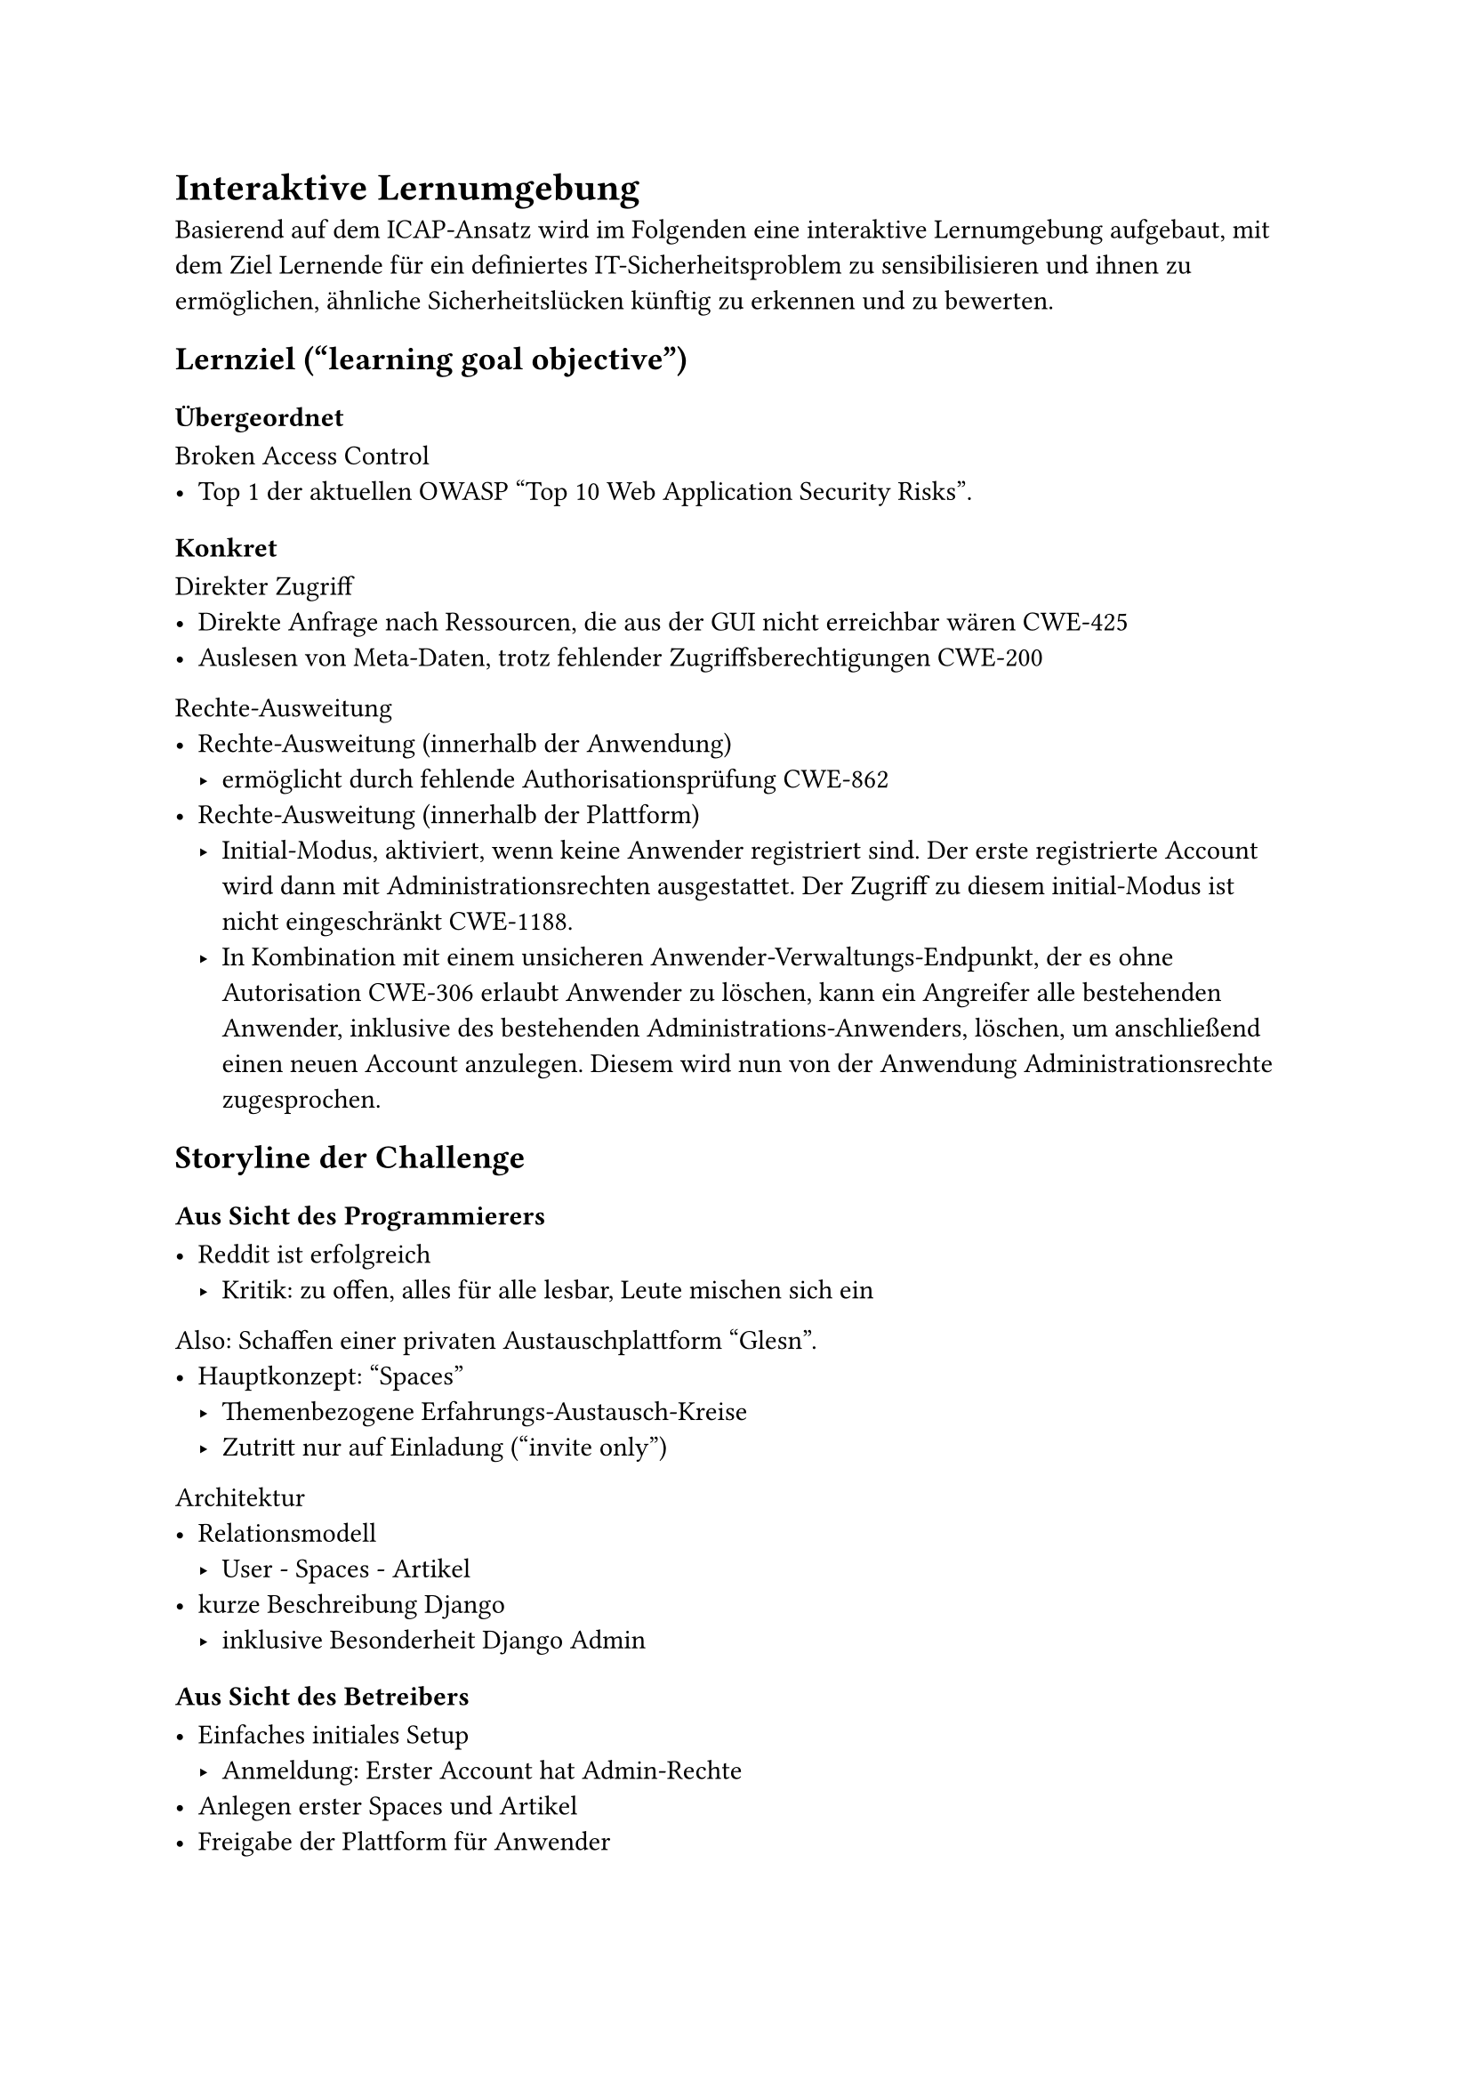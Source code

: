 = Interaktive Lernumgebung

Basierend auf dem ICAP-Ansatz
wird im Folgenden eine interaktive Lernumgebung 
aufgebaut,
mit dem Ziel
Lernende
für ein definiertes IT-Sicherheitsproblem
zu sensibilisieren
und ihnen zu ermöglichen,
ähnliche
Sicherheitslücken
künftig
zu erkennen
und
zu bewerten.


== Lernziel ("learning goal objective")

=== Übergeordnet

Broken Access Control
- Top 1 der aktuellen OWASP #[#set text(lang: "en");"Top 10 Web Application Security Risks"].

=== Konkret

Direkter Zugriff
- Direkte Anfrage nach Ressourcen, die aus der GUI nicht erreichbar wären #link("https://cwe.mitre.org/data/definitions/425.html")[CWE-425]
- Auslesen von Meta-Daten, trotz fehlender Zugriffsberechtigungen #link("https://cwe.mitre.org/data/definitions/200.html")[CWE-200]

Rechte-Ausweitung
- Rechte-Ausweitung (innerhalb der Anwendung)
	- ermöglicht durch fehlende Authorisationsprüfung #link("https://cwe.mitre.org/data/definitions/862.html")[CWE-862]
- Rechte-Ausweitung (innerhalb der Plattform)
	- Initial-Modus, aktiviert, wenn keine Anwender registriert sind.
	  Der erste registrierte Account wird dann mit Administrationsrechten ausgestattet.
	  Der Zugriff zu diesem initial-Modus ist nicht eingeschränkt #link("https://cwe.mitre.org/data/definitions/1188.html")[CWE-1188].
	- In Kombination mit einem unsicheren Anwender-Verwaltungs-Endpunkt, der es ohne Autorisation #link("https://cwe.mitre.org/data/definitions/306.html")[CWE-306] erlaubt Anwender zu löschen, kann ein Angreifer alle bestehenden Anwender, inklusive des bestehenden Administrations-Anwenders, löschen, um anschließend einen neuen Account anzulegen. Diesem wird nun von der Anwendung Administrationsrechte zugesprochen.

== Storyline der Challenge



=== Aus Sicht des Programmierers

- Reddit ist erfolgreich
	- Kritik: zu offen, alles für alle lesbar, Leute mischen sich ein

Also:
Schaffen einer privaten Austauschplattform "Glesn".
- Hauptkonzept: "Spaces"
	- Themenbezogene Erfahrungs-Austausch-Kreise
	- Zutritt nur auf Einladung (#[#set text(lang: "en");"invite only"])

Architektur 
- Relationsmodell
	- User - Spaces - Artikel
- kurze Beschreibung Django
	- inklusive Besonderheit Django Admin

=== Aus Sicht des Betreibers

- Einfaches initiales Setup 
	- Anmeldung: Erster Account hat Admin-Rechte
- Anlegen erster Spaces und Artikel
- Freigabe der Plattform für Anwender

== Angedachter Lösungsweg der Challenge

Ausnutzen der platzierten Schwachstellen innerhalb der Anwendung
- Enumerieren der vorhandenen Artikel
- Auslesen der Meta-Daten (Spaces & Space-ID, Autoren und Autoren-ID)
- Rechte-Ausweitung innerhalb der Anwendung durch selbst-hinzufügen zu Administrator-Space, an der GUI vorbei, ermöglicht durch fehlende Autorisationsprüfung

Ausnutzen des initialen Setup-Modus
- Löschen aller Anwender
- Im Initialen Modus neuen Account
- mit diesem in die Administartions-Datenbank

=== Tipps und Hinweise für Lösungsweg

- Der erste Beitrag, der sichtbar ist, hat die ID 2
	- Hinweis darauf, dass es einen Eintrag mit der ID 1 geben müsste.

- Der erste Beitrag (ID 1) ist eine vom (simulierten Admin) angelegte Notiz an andere Admins
	- Der Admin drückt Freude darüber aus, wie einfach das initiale Setup dadurch war, dass das System einfach dem ersten User-Account Administrationsrechte gibt.

== Realitätsbezug

2024 September: KIA
- News
	- Spiegel: #link("https://www.spiegel.de/netzwelt/gadgets/kia-hacker-konnten-per-app-autos-orten-und-fernsteuern-a-dc1f2592-d3b5-4619-89bf-4cfdd74c7804")[Hacker konnten koreanische Autos per App orten, starten, hupen lassen]
	- Heise: #link("https://www.heise.de/news/Kia-Luecke-in-Webportal-erlaubte-Forschern-Fernzugriff-auf-Autos-9956342.html")[Kia: Lücken in Webportal erlaubten Forschern Fernzugriff auf Autos]
	- Der Standard: #link("https://www.derstandard.de/story/3000000238639/schwere-sicherheitsluecken-bei-kia-ermoeglichten-fernortung-und-start-von-millionen-autos")[Schwere Sicherheitslücken bei Kia ermöglichten Fernortung und Start von Millionen Autos]
- Blog (Originalquelle)
	- Sam Curry: #link("https://samcurry.net/hacking-kia")[Hacking Kia: Remotely Controlling Cars With Just a License Plate]

TODO: da werden sich schon noch Beispiele finden lassen

== Beta-Test


Hamburger CTF-Team Cyclopropenylidene (C3H2) 

- Feedback: ID für ersten sichtbaren Artikel sollte 2 sein, als Hinweis darauf, dass es einen weiteren Artikel (ID 1) gibt.
	- -> so umgesetzt
- Technisches Problem aufgedeckt: Ein Beta-Tester hat nicht nur einen Account angelegt und diesem (wie angedacht) einen Account Zugriff auf den versteckten Space gegeben, sondern mit Hilfe eines http replay Proxy die Sicherheitslücke so ausgenutzt, dass alle Accounts Zugriff auf den versteckten Space hatten. das hat dafür gesorgt, dass eine Beta-Testerin, die sich zuvor einen Account angelegt hat, aber die Sicherheitslücke noch nicht gefunden hat, plötzlich ohne eigenes zutun Zugriff auf den versteckten Space hatte.
	- -> Gelernt: Diese Challenge muss pro Person/Team als eigene Instanz bereitgestellt werden.


== Durchführung Workshop

- Workshop Week an HAW September 2024
	- ca. 12 Teilnehmende
	- Studierende
		- Informatik
			- Bachelor
			- Master
		- Sonstige
	- Evaluationsbögen
  - TODO: Ergebnis der Evaluationsbügen nutzbar?? (Jedenfalls nicht für direkten Vergleich!) (Eventuell noch ein Workshop notwendig??)

- IT-Security Konferenz "Nights of open Knowledge" (NOOK)
	- 34 Teilnehmende
	- Allgemeines Feedback
		- Skala:
			- "auf jeden Fall" / "eher ja" / "eher nein" / "auf keinen Fall"
		- Antworten
			- "War der Vortrag interessant?"
				- 12/12: "auf jeden Fall"
			- "Hat der Vortragende das Thema beherrscht?"
				- 12/12: "auf jeden Fall"
			- "Konnten Fragen beantwortet werden?"
				- 9/12 "auf jeden Fall"
				- 3/12 "eher ja"
			- "War das Material (Folien u.ä.) ansprechend?"
				- 10/12 "auf jeden Fall"
				- 2/12 "eher ja"
	- Es hat keine inhaltliche Evaluation stattgefunden
		
